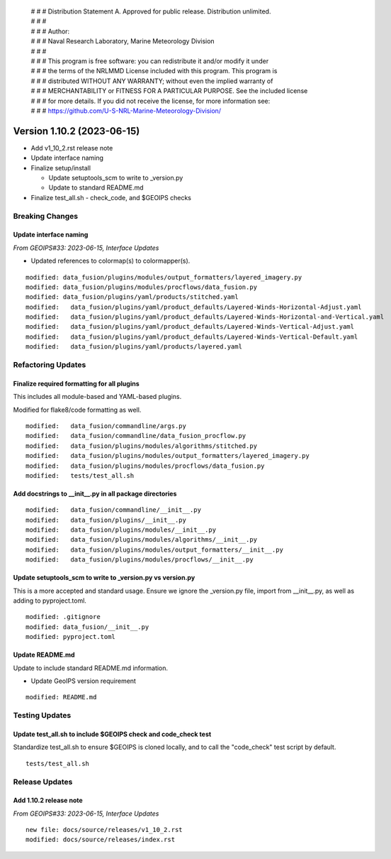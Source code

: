  | # # # Distribution Statement A. Approved for public release. Distribution unlimited.
 | # # #
 | # # # Author:
 | # # # Naval Research Laboratory, Marine Meteorology Division
 | # # #
 | # # # This program is free software: you can redistribute it and/or modify it under
 | # # # the terms of the NRLMMD License included with this program. This program is
 | # # # distributed WITHOUT ANY WARRANTY; without even the implied warranty of
 | # # # MERCHANTABILITY or FITNESS FOR A PARTICULAR PURPOSE. See the included license
 | # # # for more details. If you did not receive the license, for more information see:
 | # # # https://github.com/U-S-NRL-Marine-Meteorology-Division/

Version 1.10.2 (2023-06-15)
*****************************

* Add v1_10_2.rst release note
* Update interface naming
* Finalize setup/install

  * Update setuptools_scm to write to _version.py
  * Update to standard README.md
* Finalize test_all.sh - check_code, and $GEOIPS checks

Breaking Changes
================

Update interface naming
-----------------------

*From GEOIPS#33: 2023-06-15, Interface Updates*

* Updated references to colormap(s) to colormapper(s).

::

    modified: data_fusion/plugins/modules/output_formatters/layered_imagery.py
    modified: data_fusion/plugins/modules/procflows/data_fusion.py
    modified: data_fusion/plugins/yaml/products/stitched.yaml
    modified:   data_fusion/plugins/yaml/product_defaults/Layered-Winds-Horizontal-Adjust.yaml
    modified:   data_fusion/plugins/yaml/product_defaults/Layered-Winds-Horizontal-and-Vertical.yaml
    modified:   data_fusion/plugins/yaml/product_defaults/Layered-Winds-Vertical-Adjust.yaml
    modified:   data_fusion/plugins/yaml/product_defaults/Layered-Winds-Vertical-Default.yaml
    modified:   data_fusion/plugins/yaml/products/layered.yaml

Refactoring Updates
===================

Finalize required formatting for all plugins
---------------------------------------------------------

This includes all module-based and YAML-based plugins.

Modified for flake8/code formatting as well.

::

  modified:   data_fusion/commandline/args.py
  modified:   data_fusion/commandline/data_fusion_procflow.py
  modified:   data_fusion/plugins/modules/algorithms/stitched.py
  modified:   data_fusion/plugins/modules/output_formatters/layered_imagery.py
  modified:   data_fusion/plugins/modules/procflows/data_fusion.py
  modified:   tests/test_all.sh

Add docstrings to __init__.py in all package directories
--------------------------------------------------------

::

  modified:   data_fusion/commandline/__init__.py
  modified:   data_fusion/plugins/__init__.py
  modified:   data_fusion/plugins/modules/__init__.py
  modified:   data_fusion/plugins/modules/algorithms/__init__.py
  modified:   data_fusion/plugins/modules/output_formatters/__init__.py
  modified:   data_fusion/plugins/modules/procflows/__init__.py

Update setuptools_scm to write to _version.py vs version.py
-----------------------------------------------------------

This is a more accepted and standard usage. Ensure we ignore the _version.py
file, import from __init__.py, as well as adding to pyproject.toml.

::

  modified: .gitignore
  modified: data_fusion/__init__.py
  modified: pyproject.toml

Update README.md
----------------------------

Update to include standard README.md information.

* Update GeoIPS version requirement

::

  modified: README.md

Testing Updates
===============

Update test_all.sh to include $GEOIPS check and code_check test
---------------------------------------------------------------

Standardize test_all.sh to ensure $GEOIPS is cloned locally, and to
call the "code_check" test script by default.

::

  tests/test_all.sh

Release Updates
===============

Add 1.10.2 release note
-----------------------

*From GEOIPS#33: 2023-06-15, Interface Updates*

::

    new file: docs/source/releases/v1_10_2.rst
    modified: docs/source/releases/index.rst